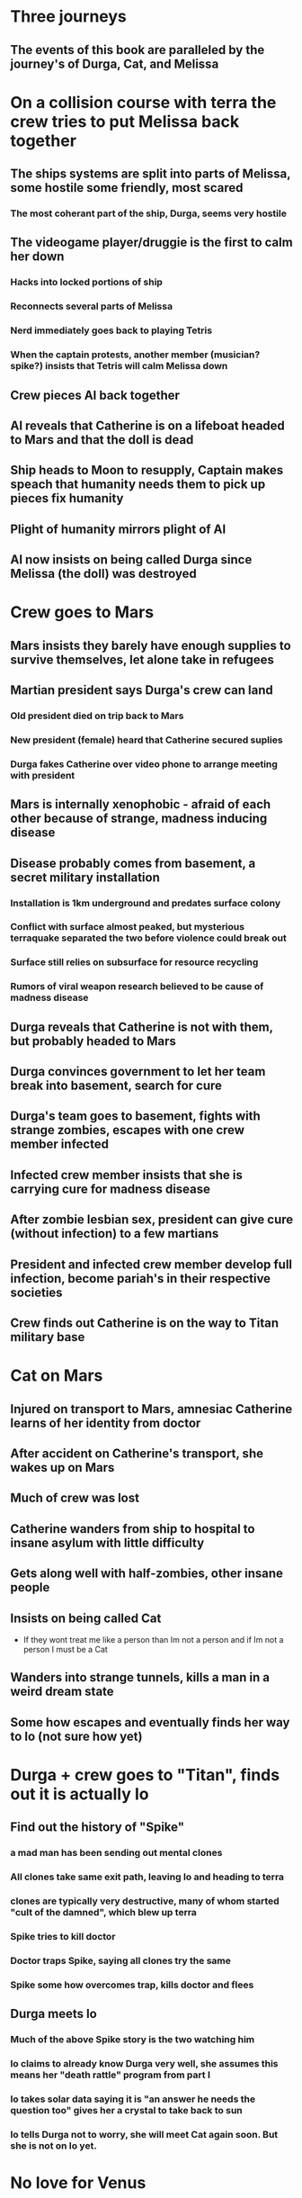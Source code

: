 * Three journeys
** The events of this book are paralleled by the journey's of Durga, Cat, and Melissa
* On a collision course with terra the crew tries to put Melissa back together
** The ships systems are split into parts of Melissa, some hostile some friendly, most scared
*** The most coherant part of the ship, Durga, seems very hostile
** The videogame player/druggie is the first to calm her down
*** Hacks into locked portions of ship
*** Reconnects several parts of Melissa
*** Nerd immediately goes back to playing Tetris
*** When the captain protests, another member (musician? spike?) insists that Tetris will calm Melissa down
** Crew pieces AI back together
** AI reveals that Catherine is on a lifeboat headed to Mars and that the doll is dead
** Ship heads to Moon to resupply, Captain makes speach that humanity needs them to pick up pieces fix humanity
** Plight of humanity mirrors plight of AI
** AI now insists on being called Durga since Melissa (the doll) was destroyed
* Crew goes to Mars
** Mars insists they barely have enough supplies to survive themselves, let alone take in refugees
** Martian president says Durga's crew can land
*** Old president died on trip back to Mars
*** New president (female) heard that Catherine secured suplies
*** Durga fakes Catherine over video phone to arrange meeting with president
** Mars is internally xenophobic - afraid of each other because of strange, madness inducing disease
** Disease probably comes from basement, a secret military installation
*** Installation is 1km underground and predates surface colony
*** Conflict with surface almost peaked, but mysterious terraquake separated the two before violence could break out
*** Surface still relies on subsurface for resource recycling
*** Rumors of viral weapon research believed to be cause of madness disease
** Durga reveals that Catherine is not with them, but probably headed to Mars
** Durga convinces government to let her team break into basement, search for cure
** Durga's team goes to basement, fights with strange zombies, escapes with one crew member infected
** Infected crew member insists that she is carrying cure for madness disease
** After zombie lesbian sex, president can give cure (without infection) to a few martians
** President and infected crew member develop full infection, become pariah's in their respective societies
** Crew finds out Catherine is on the way to Titan military base
* Cat on Mars
** Injured on transport to Mars, amnesiac Catherine learns of her identity from doctor
** After accident on Catherine's transport, she wakes up on Mars
** Much of crew was lost
** Catherine wanders from ship to hospital to insane asylum with little difficulty
** Gets along well with half-zombies, other insane people
** Insists on being called Cat
   - If they wont treat me like a person than Im not a person and if Im not a person I must be a Cat
** Wanders into strange tunnels, kills a man in a weird dream state
** Some how escapes and eventually finds her way to Io (not sure how yet)
* Durga + crew goes to "Titan", finds out it is actually Io
** Find out the history of "Spike"
*** a mad man has been sending out mental clones
*** All clones take same exit path, leaving Io and heading to terra
*** clones are typically very destructive, many of whom started "cult of the damned", which blew up terra
*** Spike tries to kill doctor
*** Doctor traps Spike, saying all clones try the same
*** Spike some how overcomes trap, kills doctor and flees
** Durga meets Io
*** Much of the above Spike story is the two watching him
*** Io claims to already know Durga very well, she assumes this means her "death rattle" program from part I
*** Io takes solar data saying it is "an answer he needs the question too" gives her a crystal to take back to sun
*** Io tells Durga not to worry, she will meet Cat again soon. But she is not on Io yet.
* No love for Venus
** One of Durgas missing parts brings bad news about Venus
** While enroute to Sun, the ship stocks up at moon base and drops off supplies to Venus
** Small team takes landers (already orbiting Venus) to surface
** Find climate controlled colony amidst hellish landscape
** Inside is still hot, but resident scientists seem cold
** On a trip outside they see Venusian life:
   - Strange flying snake things (modeled on sea weed I saw in Oregon)
   - Floating plants
   - Bipedal, winged creature that saves them from serpents
** When they return from first trip, Captain notices that the suit of one of the scientists was damaged
** She shrugs it off and repairs what they came for
** As they leave they find out that there is the venus colony is doomed and the humans have opted to terraform anyway
* Sectond trip to the sun
* Back to Io - rescue Cat (from a different moon?)
* Something more here... to put time between Cats rescue and awakening
* The final piece of Durga - Cat becomes Melissa
* Part two ends with Melissa as the Ice Queen
